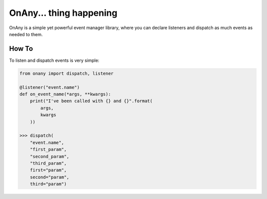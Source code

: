 ========================
OnAny... thing happening
========================

OnAny is a simple yet powerful event manager library, where you can declare listeners and dispatch as much events as needed to them.

How To
======
To listen and dispatch events is very simple:

.. code :: python
    
    from onany import dispatch, listener

    @listener("event.name")
    def on_event_name(*args, **kwargs):
        print("I've been called with {} and {}".format(
            args,
            kwargs
        ))

    >>> dispatch(
        "event.name",
        "first_param",
        "second_param",
        "third_param",
        first="param",
        second="param",
        third="param")
